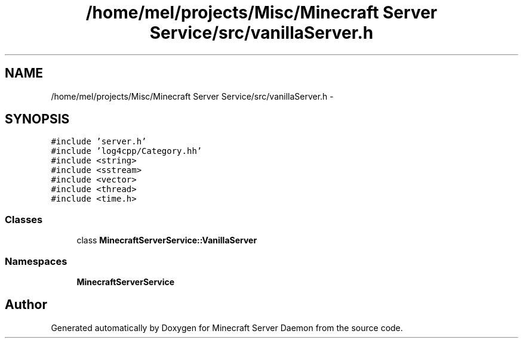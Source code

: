 .TH "/home/mel/projects/Misc/Minecraft Server Service/src/vanillaServer.h" 3 "Fri Jul 1 2016" "Minecraft Server Daemon" \" -*- nroff -*-
.ad l
.nh
.SH NAME
/home/mel/projects/Misc/Minecraft Server Service/src/vanillaServer.h \- 
.SH SYNOPSIS
.br
.PP
\fC#include 'server\&.h'\fP
.br
\fC#include 'log4cpp/Category\&.hh'\fP
.br
\fC#include <string>\fP
.br
\fC#include <sstream>\fP
.br
\fC#include <vector>\fP
.br
\fC#include <thread>\fP
.br
\fC#include <time\&.h>\fP
.br

.SS "Classes"

.in +1c
.ti -1c
.RI "class \fBMinecraftServerService::VanillaServer\fP"
.br
.in -1c
.SS "Namespaces"

.in +1c
.ti -1c
.RI " \fBMinecraftServerService\fP"
.br
.in -1c
.SH "Author"
.PP 
Generated automatically by Doxygen for Minecraft Server Daemon from the source code\&.
